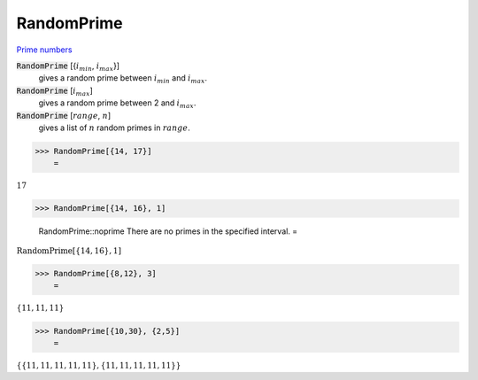 RandomPrime
===========

`Prime numbers <https://reference.wolfram.com/language/ref/RandomPrime.html>`_


:code:`RandomPrime` [{:math:`i_{min}`, :math:`i_{max}`}]
    gives a random prime between :math:`i_{min}` and :math:`i_{max}`.

:code:`RandomPrime` [:math:`i_{max}`]
    gives a random prime between 2 and :math:`i_{max}`.

:code:`RandomPrime` [:math:`range`, :math:`n`]
    gives a list of :math:`n` random primes in :math:`range`.





>>> RandomPrime[{14, 17}]
    =

:math:`17`


>>> RandomPrime[{14, 16}, 1]

    RandomPrime::noprime There are no primes in the specified interval.
    =

:math:`\text{RandomPrime}\left[\left\{14,16\right\},1\right]`


>>> RandomPrime[{8,12}, 3]
    =

:math:`\left\{11,11,11\right\}`


>>> RandomPrime[{10,30}, {2,5}]
    =

:math:`\left\{\left\{11,11,11,11,11\right\},\left\{11,11,11,11,11\right\}\right\}`


